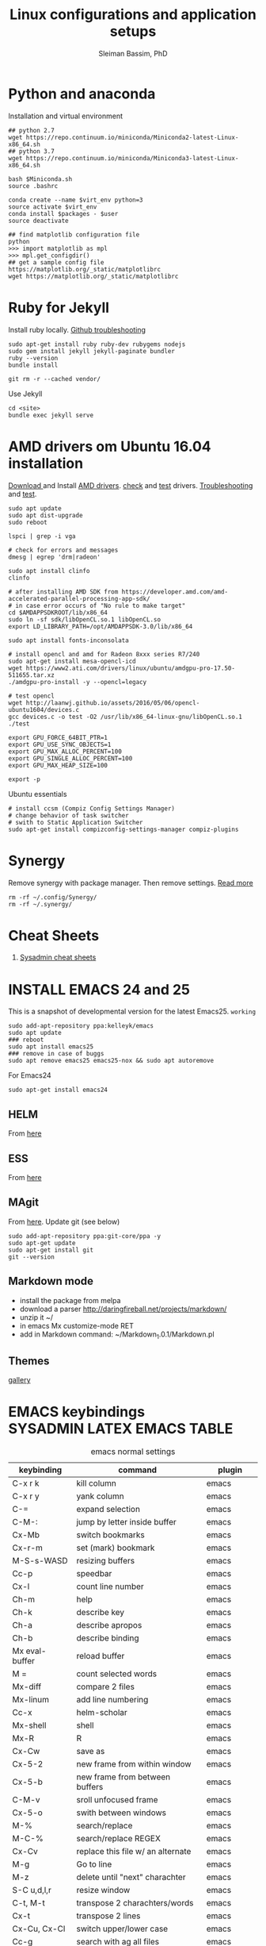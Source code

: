#+TITLE: Linux configurations and application setups
#+AUTHOR: Sleiman Bassim, PhD
#+EMAIL: slei.bass@gmail.com

#+STARTUP: content
#+STARTUP: hidestars
#+OPTIONS: toc:3 H:3 num:2
#+LANGUAGE: english
#+EXPORT_SELECT_TAGS: export
#+EXPORT_EXCLUDE_TAGS: noexport
#+LaTeX_HEADER: \usepackage[ttscale=.875]{libertine}
#+LATEX_HEADER: \usepackage[T1]{fontenc}
#+LaTeX_HEADER: \sectionfont{\normalfont\scshape}
#+LaTeX_HEADER: \subsectionfont{\normalfont\itshape}
#+LATEX_HEADER: \usepackage[innermargin=1.5cm,outermargin=1.25cm,vmargin=3cm]{geometry}
#+LATEX_HEADER: \usepackage[hyperref,x11names]{xcolor}
#+LATEX_HEADER: \usepackage[colorlinks=true,urlcolor=SteelBlue4,linkcolor=Firebrick4]{hyperref}
#+LATEX_HEADER: \linespread{1}
#+LATEX_HEADER: \setlength{\itemsep}{-30pt}
#+LATEX_HEADER: \setlength{\parskip}{0pt}
#+LATEX_HEADER: \setlength{\parsep}{-5pt}


* Python and anaconda
Installation and virtual environment
#+BEGIN_SRC shell
## python 2.7
wget https://repo.continuum.io/miniconda/Miniconda2-latest-Linux-x86_64.sh
## python 3.7
wget https://repo.continuum.io/miniconda/Miniconda3-latest-Linux-x86_64.sh

bash $Miniconda.sh
source .bashrc

conda create --name $virt_env python=3
source activate $virt_env
conda install $packages - $user
source deactivate

## find matplotlib configuration file
python
>>> import matplotlib as mpl
>>> mpl.get_configdir()
## get a sample config file https://matplotlib.org/_static/matplotlibrc
wget https://matplotlib.org/_static/matplotlibrc
#+END_SRC
* Ruby for Jekyll
Install ruby locally. [[https://help.github.com/articles/setting-up-your-github-pages-site-locally-with-jekyll/][Github troubleshooting]]
#+BEGIN_SRC shell
sudo apt-get install ruby ruby-dev rubygems nodejs
sudo gem install jekyll jekyll-paginate bundler
ruby --version
bundle install

git rm -r --cached vendor/
#+END_SRC

Use Jekyll
#+BEGIN_SRC shell
cd <site>
bundle exec jekyll serve
#+END_SRC
* AMD drivers om Ubuntu 16.04 installation
[[http://support.amd.com/en-us/kb-articles/Pages/Installation-Instructions-for-amdgpu-Graphics-Stacks.aspx][Download ]]and Install [[https://help.ubuntu.com/community/RadeonDriver#Testing_the_driver][AMD drivers]]. [[https://askubuntu.com/questions/850281/opencl-on-ubuntu-16-04-intel-sandy-bridge-cpu][check]] and [[http://laanwj.github.io/2016/05/06/opencl-ubuntu1604.html][test]]
drivers. [[https://www.linkedin.com/pulse/using-newer-amdgpu-driver-ubuntu-1604lts-dennis-mungai/][Troubleshooting]] and [[https://www.linkedin.com/pulse/using-newer-amdgpu-driver-ubuntu-1604lts-dennis-mungai/][test]].
#+BEGIN_SRC shell
sudo apt update
sudo apt dist-upgrade
sudo reboot

lspci | grep -i vga

# check for errors and messages
dmesg | egrep 'drm|radeon'

sudo apt install clinfo
clinfo

# after installing AMD SDK from https://developer.amd.com/amd-accelerated-parallel-processing-app-sdk/
# in case error occurs of "No rule to make target"
cd $AMDAPPSDKROOT/lib/x86_64
sudo ln -sf sdk/libOpenCL.so.1 libOpenCL.so
export LD_LIBRARY_PATH=/opt/AMDAPPSDK-3.0/lib/x86_64

sudo apt install fonts-inconsolata

# install opencl and amd for Radeon 8xxx series R7/240
sudo apt-get install mesa-opencl-icd
wget https://www2.ati.com/drivers/linux/ubuntu/amdgpu-pro-17.50-511655.tar.xz
./amdgpu-pro-install -y --opencl=legacy

# test opencl
wget http://laanwj.github.io/assets/2016/05/06/opencl-ubuntu1604/devices.c
gcc devices.c -o test -O2 /usr/lib/x86_64-linux-gnu/libOpenCL.so.1
./test

export GPU_FORCE_64BIT_PTR=1
export GPU_USE_SYNC_OBJECTS=1
export GPU_MAX_ALLOC_PERCENT=100
export GPU_SINGLE_ALLOC_PERCENT=100
export GPU_MAX_HEAP_SIZE=100

export -p
#+END_SRC

Ubuntu essentials
#+BEGIN_SRC shell
# install ccsm (Compiz Config Settings Manager)
# change behavior of task switcher
# swith to Static Application Switcher
sudo apt-get install compizconfig-settings-manager compiz-plugins
#+END_SRC

* Synergy
Remove synergy with package manager. Then remove settings. [[https://symless.com/forums/topic/4519-synergy-2-how-to-uninstall-and-reinstall/][Read more]]
#+BEGIN_SRC shell
rm -rf ~/.config/Synergy/
rm -rf ~/.synergy/
#+END_SRC
* Cheat Sheets
1. [[http://blog.serversaustralia.com.au/ultimate-list-of-cheatsheets-for-a-sysadmin?utm_campaign=Blog%2520post%2520series&utm_medium=social&utm_source=reddit][Sysadmin cheat sheets]]
* INSTALL EMACS 24 and 25
This is a snapshot of developmental version for the latest Emacs25. =working=
#+BEGIN_SRC shell
sudo add-apt-repository ppa:kelleyk/emacs
sudo apt update
### reboot
sudo apt install emacs25
### remove in case of buggs
sudo apt remove emacs25 emacs25-nox && sudo apt autoremove
#+END_SRC

For Emacs24
#+BEGIN_SRC shell
sudo apt-get install emacs24
#+END_SRC
** HELM
From [[https://github.com/emacs-helm/helm#quick-install-from-git][here]]
** ESS
From [[http://ess.r-project.org/Manual/ess.html#Step-by-step-instructions][here]]
** MAgit
From [[https://magit.vc/][here]]. Update git (see below)
#+BEGIN_SRC shell
sudo add-apt-repository ppa:git-core/ppa -y
sudo apt-get update
sudo apt-get install git
git --version
#+END_SRC
** Markdown mode
- install the package from melpa
- download a parser http://daringfireball.net/projects/markdown/
- unzip it ~/
- in emacs Mx customize-mode RET
- add in Markdown command: ~/Markdown_1.0.1/Markdown.pl
** Themes
[[http://pawelbx.github.io/emacs-theme-gallery/][gallery]]
* EMACS keybindings                              :SYSADMIN:LATEX:EMACS:TABLE:
:PROPERTIES:
:ID:       2b013ae7-a2c8-4972-a0e8-b7258eece7dd
:END:

#+CAPTION: emacs normal settings
| keybinding     | command                           | plugin      |
|----------------+-----------------------------------+-------------|
| C-x r k        | kill column                       | emacs       |
| C-x r y        | yank column                       | emacs       |
| C-=            | expand selection                  | emacs       |
| C-M-:          | jump by letter inside buffer      | emacs       |
| Cx-Mb          | switch bookmarks                  | emacs       |
| Cx-r-m         | set (mark) bookmark               | emacs       |
| M-S-s-WASD     | resizing buffers                  | emacs       |
| Cc-p           | speedbar                          | emacs       |
| Cx-l           | count line number                 | emacs       |
| Ch-m           | help                              | emacs       |
| Ch-k           | describe key                      | emacs       |
| Ch-a           | describe apropos                  | emacs       |
| Ch-b           | describe binding                  | emacs       |
| Mx eval-buffer | reload buffer                     | emacs       |
| M =            | count selected words              | emacs       |
| Mx-diff        | compare 2 files                   | emacs       |
| Mx-linum       | add line numbering                | emacs       |
| Cc-x           | helm-scholar                      | emacs       |
| Mx-shell       | shell                             | emacs       |
| Mx-R           | R                                 | emacs       |
| Cx-Cw          | save as                           | emacs       |
| Cx-5-2         | new frame from within window      | emacs       |
| Cx-5-b         | new frame from between buffers    | emacs       |
| C-M-v          | sroll unfocused frame             | emacs       |
| Cx-5-o         | swith between windows             | emacs       |
| M-%            | search/replace                    | emacs       |
| M-C-%          | search/replace REGEX              | emacs       |
| Cx-Cv          | replace this file w/ an alternate | emacs       |
| M-g            | Go to line                        | emacs       |
| M-z            | delete until "next" charachter    | emacs       |
| S-C u,d,l,r    | resize window                     | emacs       |
| C-t, M-t       | transpose 2 charachters/words     | emacs       |
| Cx-t           | transpose 2 lines                 | emacs       |
| Cx-Cu, Cx-Cl   | switch upper/lower case           | emacs       |
| Cc-g           | search with ag all files          | emacs       |
| Cc-G           | search with only this file        | emacs       |
| M-l / u        | lower/upper case a word           | emacs       |
| C-_ / M-_      | undo / redo                       | emacs       |
| Cx-u           | undo/redo Tree                    | emacs       |
| Cx-i           | insert file in another file       | emacs       |
| Cc-Cx-\        | toggle display UTF8 entities      | org         |
|                | org-entities-help                 | org         |
| Cc-Ct          | TODO cycle through                | org         |
| Cc-Cq          | TAG cycle through                 | org         |
| Cx-n-s         | open heading only                 | org         |
| Cx-n-w         | open all headings                 | org         |
| M-S-right      | add column                        | org         |
| M-S-left       | del column                        | org         |
| M-S-down       | add row                           | org         |
| M-S-up         | del row                           | org         |
| Cc-Cb          | select previous heading           | org         |
| Cc-Ce          | compile/export org file           | org         |
| Cc-a           | agenda                            | org         |
| Cc-.           | insert date                       | org         |
| Cc-Cs          | insert schedule                   | org         |
| Cc-Cd          | insert deadline                   | org         |
| Cc-Cx-d        | insrt drawer                      | org         |
| Cc-l           | store location                    | org         |
| Cc-Cl          | insert link, location ...         | org         |
| M-h            | mark line                         | org         |
| Cc-/           | sparce tree                       | org         |
| <e TAB         | open exemple environment          | org         |
| M-$            | correct word                      | ispell      |
| Cx-b           | activate Helm                     | Helm        |
| Cx-Cf          | open file Helm                    | Helm        |
| C-spc          | select file activated helm        | Helm        |
| M-a            | select multiple files             | Helm        |
| Cc-x           | Helm-bibtex                       | Helm        |
| Cc-c           | Reftex (biblio must be included)  | Helm        |
| C-!            | revives last helm session         | Helm        |
| C-@            | select entry                      | Helm-bibtex |
| M-(            | loop through next selected entry  | Helm-bibtex |
| Mn-C           | previous chunk                    | knitr       |
| Mn-c           | next chunk                        | knitr       |
| Cx-i           | insert content of file            | knitr       |
| Mn-x           | insert Sexp                       | knitr       |
| Mn-r           | compile knitr                     | knitr       |
| Mn-P-p         | export/open pdf                   | knitr       |
| Mn-u           | purl                              | knitr       |
| Mn-s           | sweave (extrat to sweave)         | knitr       |
| Mn-T           | Tangle (extract R code)           | knitr       |
| Cc-Ca-L        | insert a link                     | Markdown    |
| Cc-Cs-Cp       | code synthas region               | Markdown    |
| Cc-Ct-h        | insert title                      | Markdown    |
| Cc-Ct 1-6      | insert subtitles                  | Markdown    |
| Cc -           | insert /hline                     | Markdown    |
| Cc-CC-m        | compile                           | Markdown    |
| Cc-Cc-p        | preview                           | Markdown    |
| Cc-Cc-v        | html/browser view                 | Markdown    |
| C =            | select region                     | latex       |
| Cc %           | comment/uncomment region          | latex       |
| Cc-Ca          | Master file compile               | latex       |
| Cc-x           | helm-bibtex                       | latex       |
| Cc-c           | reftex                            | latex       |
| Cc-Cc          | compile latex & bibtex            | latex       |
| Cc-Cq          | format paragraph                  | latex       |
| C-M-f          | move to fwd environment           | latex       |
| C-M-b          | move back environment             | latex       |
| Cc-Cp          | previous section                  | latex       |
| Cc-Cn          | next section                      | latex       |
| Cc-s           | writegood mode                    | latex       |
| Cc-Cg-g        | writegood grade level             | latex       |
| Cc-Cg-e        | writegood reading ease            | latex       |
| Cc-Cg-s        | style-check.rb                    | latex       |
| Cc-Cj          | indent line (function)            | perl        |
| Cc-Ca          | toggle autoline                   | perl        |
| Cc-Cb          | find bad style                    | perl        |
| Cc-t           | tidy code                         | perl        |
| C-;            | comment line                      | perl        |
| Cu-C;          | delete comment                    | perl        |
|                |                                   |             |
|                |                                   |             |
|                |                                   |             |
|                |                                   |             |
|                |                                   |             |
|                |                                   |             |
|                |                                   |             |
|                |                                   |             |
|                |                                   |             |
* R
** Revolution R
[[http://mran.revolutionanalytics.com/documents/rro/installation/#sysreq][Tutorial]]

1. Update: uninstall RRO first
#+BEGIN_SRC shell
sudo dpkg --purge rro
sudo rm -r /usr/lib64/rro
#+END_SRC
1. Download and install RRO and MKL
2. configure MKL.


If problem occurs with dpkg and get an error about a package to be reinstalled first to be then uninstalled, do the following. Then search for the =package name= and finally delete the whole section of that package.
#+BEGIN_SRC shell
E: The package <package name> needs to be reinstalled, but I can’t find an archive for it’

sudo cp /var/lib/dpkg/status status.bkp
sudo emacs /var/lib/dpkg/status
#+END_SRC

*Important notice*
In the next step I install =r-cran-rgl=. This will install an older version of R and it will be symlinked as the main R. I either have to reinstall RRO to resymlink it as main or use the =alternatives= linux command.
** Server installation
Download base version of R [[https://cran.rstudio.com/src/base/][here]]. Then create a new directory that will hold install packages.
#+BEGIN_SRC shell
./configure --prefix=/path/to/directory --with-readline=no --with-x=no
make && make install
mkdir package_directory
cat >> .bashrc
export R_LIBS=/path/to/package_directory
export PATH=$PATH:/path/to/R/bin
#+END_SRC
** Install R on Ubuntu based linux
#+BEGIN_SRC shell
sudo apt-get install r-cran-rgl libX11-dev libglu1-mesa-dev mesa-common-dev
#+END_SRC
** INSTALL PACKAGES
Some useful packages for data manipulation and wrangling, [[http://www.computerworld.com/article/2921176/business-intelligence/great-r-packages-for-data-import-wrangling-visualization.html][here]]. For text mining [[https://github.com/arnab621/Text-Analysis-R-Aylien][here]]. and [[https://github.com/qinwf/awesome-R][awesome-R]]
#+BEGIN_SRC R
# only to install rJava and import excel sheets
# an alternative is to use gdata package
sudo R CMD javareconf
sudo apt-get install libcurl4-gnutls-dev g++ gfortran libxml2-dev libicu-dev libglu1-mesa-dev freeglut3-dev mesa-common-dev
install.packages('rJava')

pkgs = c('RCurl', 'XML','httr','knitr','devtools','rgl')
lapply(pkgs, install.packages)
lapply(pkgs, require, character.only = TRUE)

pkgs = c('doParallel', 'lattice', 'doSNOW', 'ggplot2', 'MASS', 'Matrix', 'caret', 'nnet', 'plyr', 'dplyr', 'formatR', 'evaluate', 'foreach', 'Hmisc', 'rbenchmark', 'RColorBrewer', 'reshape', 'reshape2', 'gdata','kernlab','randomForest','glmulti','leaps','vegan','scatterplot3d','glmnet', 'tidyr')

pkgs = c('devtools', 'd3r', 'sunburstR', 'ggbiplot', 'topGO', 'clusterProfiler', 'impute', 'WGCNA', 'radiant', 'gdata','caret','leaps','glmnet','lattice','latticeExtra', 'ggplot2', 'dplyr', 'tidyr', 'RColorBrewer','igraph', 'sjmisc')
#+END_SRC

The =clusterfy= package for clustering and special dependencies, uses
[[http://www.ggobi.org/][Gobbi]] for high-dimensional viz.
#+BEGIN_SRC shell
sudo apt install libgtk2.0-dev ggobi jags
pkgs = c("RGtk2","rggobi","classify")
#+END_SRC


Install packages from github with devtools command.
#+BEGIN_SRC R
#options(unzip = 'internal')
devtools::install_github("hadley/devtools")
devtools::install_github("timelyportfolio/d3r")
devtools::install_github("timelyportfolio/sunburstR")
#+END_SRC

Use gganimate, for gif and animation. First install GIF maker
#+BEGIN_SRC shell
sudo apt-get install cargo
#+END_SRC
Install then gifski and gganimate
#+BEGIN_SRC R
install.packages("gifski")
devtools::install_github('thomasp85/gganimate')
#+END_SRC

Github packages
#+BEGIN_SRC R
devtools::install_github("vqv/ggbiplot")
#+END_SRC

Install Bioconductor packages
#+BEGIN_SRC R
source("http://bioconductor.org/biocLite.R")
biocLite('GenABEL')
biocLite("topGO")
biocLite("clusterProfiler")
#+END_SRC

#+RESULTS:

Install packages for adjacency matrix (co-expression analysis) [[https://github.com/iscb-dc-rsg/2016-summer-workshop/blob/master/3B-Hughitt-RNASeq-Coex-Network-Analysis/tutorial/README.md#construct-adjacency-matrix][GitHub]]
#+BEGIN_SRC R
source("http://bioconductor.org/biocLite.R")
biocLite("preprocessCore")
biocLite("impute")
biocLite('WGCNA')
#+END_SRC

Install package =radiant= a shiny app that run in the browser for automated stats. not interactive.
#+BEGIN_SRC R
install.packages("radiant", repos = "http://vnijs.github.io/radiant_miniCRAN/")
#+END_SRC

Plotly tutorials [[https://plot.ly/online-graphing/][free online graphing]].

** Add the lsos() function and disable save workspace
#+BEGIN_SRC shell
locate Rprofile.site
#+END_SRC


either vanilla R at /usr/lib/R/etc/Rprofile.site
or RRO at /usr/lib64/RRO-8.0/R-3.1.1/lib/R/etc/Rprofile.site
#+BEGIN_SRC shell
sudo su && cat >> Rprofile.site
#+END_SRC
Then add the lsos() function
#+BEGIN_SRC R
.ls.objects <- function (pos = 1, pattern, order.by,
                        decreasing=FALSE, head=FALSE, n=5) {
    # Function for listing ALL objects and size
    # improved list of objects
    napply <- function(names, fn) sapply(names, function(x)
                                         fn(get(x, pos = pos)))
    names <- ls(pos = pos, pattern = pattern)
    obj.class <- napply(names, function(x) as.character(class(x))[1])
    obj.mode <- napply(names, mode)
    obj.type <- ifelse(is.na(obj.class), obj.mode, obj.class)
    obj.prettysize <- napply(names, function(x) {
                           capture.output(print(object.size(x), units = "auto")) })
    obj.size <- napply(names, object.size)
    obj.dim <- t(napply(names, function(x)
                        as.numeric(dim(x))[1:2]))
    vec <- is.na(obj.dim)[, 1] & (obj.type != "function")
    obj.dim[vec, 1] <- napply(names, length)[vec]
    out <- data.frame(obj.type, obj.size, obj.prettysize, obj.dim)
    names(out) <- c("Type", "Size", "PrettySize", "Rows", "Columns")
    if (!missing(order.by))
        out <- out[order(out[[order.by]], decreasing=decreasing), ]
    if (head)
        out <- head(out, n)
    out
}

lsos <- function(..., n=100) {
    # shorthand
    .ls.objects(..., decreasing=TRUE, head=TRUE, n=n)   # order.by="Size"
}

#+END_SRC

Add also the snippet to disable workspace savings.
#+BEGIN_SRC R
utils::assignInNamespace("q",
   function(save = "no", status = 0, runLast = TRUE) {
     .Internal(quit(save, status, runLast))
   }, "base")

utils::assignInNamespace("quit",
   function(save = "no", status = 0, runLast = TRUE) {
     .Internal(quit(save, status, runLast))
   }, "base")
#+END_SRC
** Install Bioconductor
Create a symlink of =repositories= in RRO
#+BEGIN_SRC shell
sudo cp /usr/lib/R/etc/repositories /usr/lib64/RRO-8.0.1/R-3.1.2/lib/R/etc
#+END_SRC
In R run:
#+BEGIN_SRC R
source("http://bioconductor.org/biocLite.R")
biocLite()
## UPDATE
biocLite("BiocUpgrade")
#+END_SRC
** Update CRAN packages in R
#+BEGIN_SRC R
update.packages(checkBuilt=TRUE, ask=FALSE)
update.packages(lib.loc = "/usr/local/lib/R/site-library")
update.packages(lib.loc = "/usr/lib64/RRO-3.2.1/R-3.2.1/lib/R/site-library")
#+END_SRC
*old*
#+BEGIN_SRC shell
sudo apt-get install xorg-dev; libX11-dev; r-base-dev; libreadline-dev; g++
#+END_SRC
** ess_weave
#+BEGIN_SRC R
.ess_weave <- function(command, file, encoding = NULL)
{
    cmd_symb <- substitute(command)
    if (grepl("knit|purl", deparse(cmd_symb)))
        require(knitr)
    od <- getwd()
    on.exit(setwd(od))
    setwd(dirname(file))
    frame <- parent.frame()
    if (is.null(encoding))
        eval(bquote(.(cmd_symb)(.(file))), envir = frame)
    else eval(bquote(.(cmd_symb)(.(file), encoding = .(encoding))),
        envir = frame)
}
#+END_SRC
** Source R scripts
Source R scripts inside R
#+BEGIN_SRC R
source('testing.R')
#+END_SRC

Run R scripts in shell. Or put the code inside a bash file
#+BEGIN_SRC shell
R CMD BATCH testing.R
#+END_SRC

Or use Rscript directly. Create =.sh= file and put the following code
#+BEGIN_SRC shell
#! /usr/bin/Rscript
#+END_SRC
Then add the =R= code. Once finished =chmod +x= the file.
#+BEGIN_SRC R
1+1
#+END_SRC

** RNASeq packages
From Bioconductor
#+BEGIN_SRC R
source("http://www.Bioconductor.org/biocLite.R")
biocLite("BiocUpgrade")
biocLite( c("ShortRead","DESeq", "edgeR") )
#+END_SRC
** (optional) Install/Update R in bash
Update cran mirror :
#+BEGIN_SRC shell
sudo emacs /etc/apt/sources.list
deb http://cran.stat.sfu.ca/bin/linux/ubuntu_precise/
sudo apt-get update
sudo apt-get install r-base r-base-dev
#+END_SRC
** set working env for GenePattern
- I need to install the rJava package.
- If I have a problem installing it update the r-base-dev
** R guide for code writing
[[http://google-styleguide.googlecode.com/svn/trunk/Rguide.xml][GOOGLE
instructions]]
** installed packages
#+BEGIN_SRC R
ip = installed.packages(priority = "high")
ip[, 1]
ip[, 2]
#+END_SRC
* R short summary                                             :R:RSTAT:TABLE:
#+CAPTION: Cheat sheet: Exploration of an R object and packages
| Function                 | Description                       |
|--------------------------+-----------------------------------|
| search()                 | search packages                   |
| help.search()            | help                              |
| RSiteSearch()            | web search                        |
| install.packages()       | print detailed installed packages |
| remove.packages()        | uninstall packages                |
| packageDescription("")   | package description               |
| vignette(pkg)            | load package vignette             |
| source()                 | read in an R file and execute it  |
| data(name, pkg)          | load dataset                      |
| data(pkg="")             | list available datasets           |
| edit()                   | edit table                        |
| biocLite()               | install via Bioconductor          |
| toLatex()                | latex compatible                  |
| update.packages()        | update packages                   |
| system.time()            | run time                          |
| benchmark()              | "rbenchmark"                      |
| example()                | show examples man                 |
| show()                   |                                   |
| args()                   |                                   |
| codetools::findGlobals() | list external dependencies        |

#+CAPTION: Cheat sheet: Visualization
| Function               | Description             |
|------------------------+-------------------------|
| rainbow()              | colors                  |
| demo("colors")         | show of colors          |
| par(mfrow)             | adjust output           |
| windows(record=T)      | record                  |
| postscript(path)       | initialize              |
| dev.off()              | push plot to .ps        |
| ggsave(filename, plot) | from ggplot2, plot save |
|                        |                         |

#+CAPTION: Cheat sheet: Manipulation data objects
| Function       | Description                                     |
|----------------+-------------------------------------------------|
| rm(list=ls())  | remove everything                               |
| history()      |                                                 |
| ls.str()       |                                                 |
| lsos()         | list everything (personal)                      |
| list.files()   | list files of the working directory             |
| .Last.value    | results of the previous output                  |
| traceback()    | debugging                                       |
| debug()        | debugging                                       |
| undebug()      | debugging                                       |
| object.size()  | ?memory-limits                                  |
| gc()           | reallocate RAM                                  |
| relevel        | restructure factors                             |
| ifelse()       | vectorizing "if"                                |
| colSums()      | faster than apply() + rowSums() rowMeans()      |
| replicate(n,r) | n=col; r=row; containing r values               |
| sorting        | df$V1<-factor(df$V1,levels=df$V1[order(df$V2)]) |
|                |                                                 |

#+CAPTION: Cheat sheet: Vectorization fast functions
| Function                                                    | Description                               |
|-------------------------------------------------------------+-------------------------------------------|
| lapply(pkgs, require, character.only=T)                     | attach packages                           |
| do.call("rbind",lapply(list,as.data.frame))                 | transform list to dataframe               |
| unlist(strsplit(vector, ","))                               | unlist and split the content of a column  |
| save(list=ls(pattern="*."),file="*.Rdata")                  | save data to Rdata                        |
| seq(from, to, by/length)                                    | incremental sequencing                    |
| rep(what, length)                                           | repetition                                |
| sd(vector, na.rm = TRUE)                                    | ignore NA values                          |
| na.omit(matrix)                                             | remove NA                                 |
| df[complete.cases(df), ]                                    | remove NA                                 |
| (df, select=column, subset(column>10))                      | subsetting                                |
| merge()                                                     | merge common column                       |
| filter(), mutate(), group_by()                              | subsetting rows (dplyr)                   |
| select(), summarize(), arrange()                            | subsetting columns (dplyr)                |
| rep(2, nrow(x)) %*% x                                       | colSums(), matmult                        |
| cov.wt()                                                    | covariance and mean weighted              |
| paste("1",letters,sep="")                                   | add number to letters                     |
| gl(level, replication, length, label="")                    | length=level*replication                  |
| sum(is.na(colname))                                         | count how many missing observation        |
| all.equal(matrix1, matrix2)                                 | compare 2 matrices                        |
| matrix(as.numeric(unlist(df)),nrow=nrow(df))                | convert character to numeric              |
| as.matrix(sapply(df, as.numeric))                           | convert character to numeric              |
| data.matrix(data.frame(x = "123", stringsAsFactors = TRUE)) | convert character to numeric              |
| apply(as.matrix.noquote(df),2,as.numeric)                   | convert character to numeric              |
| droplevels(df)                                              | remove unecessary factor levels           |
| paste0('some ', 'text')                                     | alternative to paste(sep=''')             |
| file_path_sans_ext(filename)                                | gives a version of a filename w/o path    |
| gather(data, "new.col1", "new.col2", 2:5)                   | require(tidyr), reshape columns into rows |
| arrange(data, col1)                                         | order data following col1 require(dplyr)   |
|                                                             |                                            |
* Statistical learning (Summary)
A subfield of statistics. It refers to a set of approaches for estimating
f(X)+E=Y. (E=error of the residuals of the least squares)
** Supervised and unsupervised modeling and prediction
Unsupervised learning (ch10) == clustering of groups in order to identify
possible property of interest with respect to each group
*** semi supervised learning paradigm
the predictors are easily collected. however the response are hard to collect
*** degrees of freedom
DF are quantity that summarize the flexibility of a curve. An lm has less DF so less flexible (restricted). Model flexibility increases with more DF
*** Overfitting
when the model is picking on patterns caused by random chance rather than by true properties of the association between the variables
*** Flexible vs restricted models (the bias-variance trade-off)
+ restricted models (eg., lm) have low variance and high bias (error from approximating a linear association between variables)
+ flexible models (eg., bagging, boosting, svm) have high variance (because they follow closely the trend of the training data)
+ when p>n or p=n, a simple least sqaures regression line is too flexible, and hence overfits the data
**** The trade off (p47)
+ Expected test error = *variance* of X + sqaured *bias* of X + variance of the *error* e. (e = the irreducible error)
+ variance of X = difference between multiple training datasets
+ bias of X = error introduced by the difference between the estimated prediction of the response and the true response of the varaibles
+ Increasing the flexibility of a model, the bias tends to decrease faster than increasing the variance! the challenge is to find a method for which both the variance and the squared bias are low
*** Residual standard error (RSE)
+ MSE = for measuring of the quality of fit
+ RSS is small when the the predicted responses are closer to the true response (MSE= 1/n * RSS ; RSS= y°-y hat)
+ is an estimate of the standard error of the deviation of e (from Y=f(x)+e). MSE=RSS/n. RSS= Somme(observed-predicted)responses
+ R2 = provides an absolute measure of lack of fit of the model. R2=1-RSS/TSS
+ TSS = sum(yi - y)^2 ; where yi= i reposne and y = average response
+ r=cor(X,Y) ; R2=r2 ; correlation r quantifies the association between a single pair of variables, R2 is better suited for multiple variables.
+ A high R2 indicates that the model explains a large portion of the variance in the response variable.
+ More variables are added to the model, bigger R2 will get, even if those variables are weakly associated. by adding another variable to the least squares equations we more accurately fit the training data not necessary the testing data.
*** The F statistics
+ it adjusts for the number of predictors, hence no relationship between predictor and respond could be attributed to chance
+ small n (samples) must be equal to a big F to be considered stat. significant
+ if p >> n then F stats CANT be used. MLR cant be used all together. better use forward selection (high dimensional setting)
+ if n >> p then variance is low when fitting a least squares model
+ if n ~ p linear model might overfit = poor predictions
*** t-statistics
small t-stats == big SE == collinearity of the predictors
*** Correlation
+ correlated variables can be distinguished from a mutiple lineae regression + F stats + p val.
+ correlated variables will give bad inferences about the model, even if they are weaklly associated with the response variable.
*** Interaction terms and main effect
even if the interaction terms are statistically significant but the main effect are not, we should include the coefficients of both signle variables.
** Modelling for Predictions or Inferences
either I want to predict the outcome Y using X (prediction). or I want to caracterize the relationship between Y and X (inference)
** Generalized linear models
+ linear models are inflexible because they generate only linear functions (parametric). thin plate splines in the other hand are more flexible (non-parametric).
+ Inflexible models with more interpretability == modeling for Inference
+ flexible models with no interpretability and high prediction accuracy == modeling for prediction
** Resampling
*** Validation set
*** Cross validation
**** Leave one out cross validation (LOOCV)
smaller bias + higher variance (high number of n)
**** K fold cross validation
less variance than LOOCV
*** Bootstrap
+ the block bootstrap (in a timeseries scenario where the observations are correlated through time) where blocks are independent
+ in general, the observartions are independant
** Model selection
*** Subset selection
+ or feature selection, variable selection
+ RSS and R2 are not suited for estimating accuracy of the best model (when overfitting == high R2 + low RSS)
+ the training set MSE underestimate the test MSE (MSE=RSS/n)
+ the model with the highest adj-R2 will have only correct variables and no noise variables
**** Methods
***** Best subset selection
+ very computationally intensive when p is large
+ only works for least squares regression
+ larger p == lower RSS == higher R2
***** Stepwise selection
****** Forward Stepwise selection
+ less computationally intensive
+ is not guaranteed to find the best model (since features are added gradually, and the best model is depedent on the first added feature M°+1)
+ if p > n, submodels will be constructed, using least squares they will yield different solutions
****** Backward stepwise selection
+ n must be >> p
****** Hybrid approaches
+ adding features and removing any that doesn't contribute to bettering the model
**** Estimating the test error
***** Adjusting the MSE
+ Mallow's Cp -- AIC -- BIC -- adj R2
+ if p > n these procedures were best fit
+ Cp and AIC for linear models are the same
+ AIC for other models is better than Cp
+ Cp cant be used for p>n
+ BIC tend to choose fewer features that Cp and AIC (log n > 2 if n>7, ie n>p)
+ adjR2, we pay a price when including unnecessary variables in the model
***** Validation and cross-validation to estimate the test error
+ this procedure provides a direct estimate of the test error
+ also can be used when the number of degrees of freedom (predictors)  is unknown
+ p > n can be well modelled
+ cross validation is appealing for small number of n (ie, it averages the errors across all training samples)
*** Shrinkage
The goal is to reduce the variance (trade-off w/ bias) for better prediction
+ estimated coefficients are shrunken toward zero
+ all predictors are used
+ Ridge regression and Lasso are computationally feasible alternatives to best subset selection
+ lambda = 0 then ridge regression and lasso estimates are the same as the least squares'
+ cross validation (+ ridge regression/lasso) can be used to determine which approach is better on a particular dataset
**** Ridge regression (p232)
+ high lambda (tuning parameter) = less flexibility = less variance = high bias (this is why its advantageous over least squares)
+ l2 norm = distance of beta from 0 = high lambda = high shrinkage of the ridge regression estimate coefficient toward 0
+ Increasing the value of lambda will tend to reduce the magnitudes of the coefficients, but will not result in exclusion of any of the variables
**** Lasso
+ capable of feature selection
+ least flexible (less flexible that least squares) = if least sqaures yield high variance, then lasso can reduce it
+ same as ridge regression but can do variable selection == which generates sparse models
+ estimated coefficients can be shrunk toward zero when lambda is sufficienty high
+ produces simple and interpretable models (than ridge regression due to feature extraction)
+ Find sparse models (subsets) to explain the response variable
*** Dimension reduction
+ The goal is to reduce the variance too
+ a class of approached that transform the predictions (linear combinations of the original features) and then fit a least squares model using these new transformed variabes
+ when doing dimension reduction we restrict ourselves to simpler models. ie, variance decrease and bias increase
**** Principal components analysis (PCA)
+ unsupervised training
+ find the first and second PC direction of the data along which the observations vary the most.
+ the first PC is where the projected observations woould have the largest possible variance OR is the line that is as close as possible to the data
+ projecting a point onto a line simply involves fnding the location on the lne which is the closest to the point
+ PCR (regression) involves identifying linear combinations, or directions, that best represent the predictors
+ directions that best explain the predictors will not always be the best directions to use for predicting the response
**** Partial least squares
+ supervised alternative to PCR
+ it attempts to find directions that help explain both the response and the predictors (ie, supervised)
** Models
*** Linear
linear models provide an approximation to the solution (and sometimes a poor one)
*** non linear
+ Polynomial regression
+ step functions
+ regression splines
+ smoothing splines
+ local regression
+ generalized additive models: they do regression and classification for several predictors
** Tree-based methods
+ bagging, boosting, and random forests
+ a complex tree can overfit the data = very flexible = high varaince
** Support vector machines
+ observations that lie on the margin or on the wrong side of the margin for their class, are knwon as support vectors. these observations affect the support vector classifier
+ C is the amount by which the margin can be violeated by the n observations. If C increases, we become more tolerant of violations to the margin and so the margin will widen
+ If C is small, then there will be fewer support vectors, and hence the resulting classifier have low bias but high varaince
+ support vector classifier and logisitc regression are closely related
+ a support vector classifier is equivalent to SVM using a polynomial kernel of d=1
+ non linear kernels = SVM polynomial with higher d or radial SVM (gamma)
+ SVMs for 2 class response variables
** Unsupervised Learning
*** PCA
search for variance between varaibles
*** Clustering
search for similarity between variables
**** centroid linkage is more common in genomics
**** Complete, Single, Average linkages
*** Self-organizing maps
*** Independent component analysis
*** spectral clustering
* GITHUB                                                              :TABLE:

#+CAPTION: Most used commands
| Command                        | Alias | Description          |
|--------------------------------+-------+----------------------|
| status                         | gst   | summary              |
| commit -a                      |       | add                  |
| commit -m                      |       | message              |
| add -f                         |       | force add            |
| git log                        | glog  | logs                 |
| remote add origin https:       |       | add and rename a url |
| remote -v                      |       | show remotes         |
| remote rename                  |       | rename a remote      |
| remote rm origin               |       | remove remote        |
| config --list                  |       | list configs         |
| help -a \vref grep credential- |       | search help          |

Create and push files to repository
#+BEGIN_SRC shell
echo "$description" >> README.md
git init
git add README.md
git commit -m "first commit"
git remote add origin https://github.com/neocruiser/$reposittory_name
git push -u origin master
#+END_SRC

=pushing data to github via ssh= Setting a public key in SSH for github. [[https://help.github.com/articles/generating-ssh-keys/][Ttutorial here]]

Correct remote url from =HTTPS= to =SSH=
#+BEGIN_SRC shell
git remote set-url origin git@github.com:neocruiser/repo.git
#+END_SRC
* INSTALL DROPBOX
Also install Dropbox CLI commands [[http://www.dropboxwiki.com/tips-and-tricks/using-the-official-dropbox-command-line-interface-cli][(link)]]
#+BEGIN_SRC shell
sudo dpkg -i Downloads/dropbox_1.6.2_amd64.deb
#+END_SRC

Add to System Settings Startup the command =dropbox start -i=
* INSTALL JAVA
#+BEGIN_SRC shell
sudo apt-get install default-jre
sudo apt-get install default-jdk
java -version
#+END_SRC

For Trinity, must install java version 1.7. Follow these instructions [[http://www.wikihow.com/Install-Oracle-Java-JDK-on-Ubuntu-Linux][here]]
* INSTALL TEXLIVE
Basic [[http://xmodulo.com/how-to-install-latex-on-ubuntu-or-debian.html][tutorial]] also this [[http://tug.org/texlive/doc.html][documentation]]
- Download [[http://ctan.cms.math.ca/tex-archive/systems/texlive/tlnet/][tl.unx.tar]]
- untar, cd, then sudo su
#+BEGIN_SRC shell

perl install-tl

#+END_SRC
- configure size, follow the instructions
- Add to ~/.profile
#+BEGIN_SRC shell
PATH=/usr/local/texlive/2014/bin/x86_64-linux:$PATH; export PATH
MANPATH=/usr/local/texlive/2014/texmf-dist/doc/man:$MANPATH; export MANPATH
INFOPATH=/usr/local/texlive/2014/texmf-dist/doc/info:$INFOPATH; export INFOPATH
#+END_SRC
** Create a dvi file
- remove the following from the LATEX config files
#+BEGIN_SRC latex
\PassOptionsToPackage{pdftex}{graphicx}
\usepackage{graphicx,epstopdf}
#+END_SRC
- add:
#+BEGIN_SRC latex
\usepackage{graphicx}
#+END_SRC
- command line:
#+BEGIN_SRC shell
latex fileName.tex
#+END_SRC
- open dvi
#+BEGIN_SRC shell
xdvi fileName.dvi
#+END_SRC
** latex small2e	test if latex is installed
#+BEGIN_SRC shell
sudo texhash	refresh/rebuild the list of file name database after missing *.sty
latex sample.tex
latex sampleref.bib
#+END_SRC
* ADDITIONAL LINUX APPS                                          :Table:HOLD:
#+CAPTION: Theming linux
| Function              | Command                                                 | Notes                                      |
|-----------------------+---------------------------------------------------------+--------------------------------------------|
| datascience soft      |                                                         | Mega Imagemagick clustalX2 Cytoscape       |
| *bioconductor*        |                                                         | and R                                      |
| *MEGA*                | "install Alien then download rpm package"               | [[http://megasoftware.net/][website]]                                    |
| gimp                  |                                                         |                                            |
| *inkscape*            |                                                         |                                            |
| *evince*              |                                                         |                                            |
| *shotwell*            | sudo apt-get install shotwell shotwell-common           |                                            |
| *gv*                  |                                                         |                                            |
| gparted               |                                                         |                                            |
| *vlc*                 |                                                         |                                            |
| glipper               |                                                         |                                            |
| *hamster*             |                                                         | and hamster indicator                      |
| *htop*                |                                                         |                                            |
| *locate*              |                                                         |                                            |
| Run in a terminal     | screenfetch                                             | Get a summary of the PC credentials        |
|                       | archinfo                                                |                                            |
|                       | archey                                                  |                                            |
| xmodmap               | ~/.xsession                                             | [[http://www.emacswiki.org/emacs/MovingTheCtrlKey#toc5][reconfigure key bindings]]                   |
|                       | ~/.xinitrc                                              | .xsession has the role of .xinitrc         |
|                       | ~/.profile                                              | and .profile combined                      |
| *urxvt/rxvt-unicode*  | sudo apt-get install rxvt-unicode xclip                 | [[https://wiki.archlinux.org/index.php/Urxvt#][archlinux configs]]                          |
|                       | git clone [[https://github.com/muennich/urxvt-perls][urxt-perls]]                                    | put git content in ~/.urxvt/ext            |
|                       | https://github.com/muennich/urxvt-perls.git             |                                            |
|                       | yaourt -S urxvt-perls                                   | to activate copy/pasting                   |
|                       | xclip -sel clip < file.txt                              | [[https://github.com/muennich/urxvt-perls][copy/paste]] +                               |
| liquidprompt          |                                                         | [[https://github.com/nojhan/liquidprompt][easy install]]                               |
| bash                  | chsh -s /bin/bash                                       | use bash                                   |
| *zsh*                 | chsh -s /bin/zsh ## logout then login                   | use zsh + [[http://zsh.sourceforge.net/Guide/][userguide]]                        |
|                       | echo $SHELL                                             | see what shell used                        |
|                       | bash                                                    | switch between shells, write only the name |
| *Fish*                | [[https://github.com/zsh-users/zsh-syntax-highlighting#with-oh-my-zsh][install from here]]                                       | Shell highlighting                         |
| *oh-my-zsh*           |                                                         | [[https://github.com/robbyrussell/oh-my-zsh/wiki/themes][themes]]                                     |
|                       |                                                         | [[https://github.com/robbyrussell/oh-my-zsh/wiki/Plugins][plugins]]                                    |
|                       |                                                         | [[https://github.com/zsh-users/zsh-syntax-highlighting][Fish-highlighting]]                          |
|                       | ~/.oh-my/custom/alias                                   | create alias [[http://alias.sh/most-popular/usage][URL1]] [[http://www.commandlinefu.com/commands/browse][URL2]]                     |
| PKGBUILD (arch)       | tar xzvf                                                | untar the tarball                          |
|                       | makepkg                                                 | copy PKGBUILD in the untared dir           |
|                       | makepkg -s --asroot                                     | build dependecies and install              |
|                       | pacman -U tar.gz                                        |                                            |
| i3                    | dmenu                                                   | install it                                 |
| bpswm                 |                                                         | [[https://www.reddit.com/r/unixporn/comments/2ldfmw/bspwm_beginner_panel_bar_question/][reddit comment 1]]                           |
| *ncdu*                |                                                         | disk usage display                         |
| centerim              |                                                         | chat app                                   |
| gpicview              |                                                         | picture                                    |
| *p7zip* & *unrar*     | $ 7z x *.zip <folder>                                   | zip                                        |
|                       | sudo apt-get install p7zip-full p7zip-rar               |                                            |
|                       | sudo apt-get install unrar-free  ($ unrar e *.rar)      |                                            |
| alpine + aspell (C-t) |                                                         | [[http://blog.binarymist.net/2011/11/27/centerim-irssi-alpine-on-screen/][email client]]                               |
| Sendmail              |                                                         | email for alpine                           |
| irssi                 | /channel list                                           | [[https://pthree.org/2010/02/02/irssis-channel-network-server-and-connect-what-it-means/][irc commands]]                               |
|                       | mv .pl ~/.irssi/scripts                                 | [[http://scripts.irssi.org/][irc perl plugins]]                           |
|                       | /save                                                   |                                            |
|                       | /layout save                                            | [[http://quadpoint.org/articles/irssi/][Beginner guide]]                             |
|                       | <add freenode>                                          | [[https://freenode.net/certfp/makecert.shtml][guide]]                                      |
|                       | <SSL connection>>                                       | [[https://freenode.net/certfp/certfp-irssi.shtml][guide]]                                      |
|                       |                                                         |                                            |
| elinks                |                                                         | browser in console                         |
| rogue                 |                                                         | [[http://www.rots.net/rogue/guide.txt][game]]                                       |
| nethack               |                                                         | [[http://www.nethack.org/][game]]                                       |
| *perldoc*             | perl-doc                                                | documentation for perl                     |
| *ttytter*             | $ wget                                                  | [[http://www.floodgap.com/software/ttytter/ttytter.txt][get it from here]]                           |
|                       | $ chmod +x ~/ttytter.txt                                | make it executable [[http://www.floodgap.com/software/ttytter/][website]]                 |
|                       | $ mv ttytter.txt ttytter                                | remove .txt                                |
|                       | /set ansi 1, /set notimeline 1                          | enable colors                              |
|                       | /trends or                                              |                                            |
|                       |                                                         | [[http://www.floodgap.com/software/ttytter/copts.html][command line options]]                       |
| *tmux*                | tmux new -s <name>                                      | [[http://xmodulo.com/improve-productivity-terminal-environment-tmux.html][tutorial]]                                   |
|                       | tmux attach-session -t ...                              |                                            |
| scrot                 |                                                         | [[http://xmodulo.com/take-screenshot-command-line-linux.html][tutorial]]                                   |
| *cheat sheet*         | cheat -e emacs &                                        | [[http://xmodulo.com/access-linux-command-cheat-sheets-command-line.html][tutorial]]                                   |
| *pip*                 | sudo apt-get install python-pip                         | Python package installer                   |
| ack                   | community/ack (arch)                                    | [[http://xmodulo.com/search-text-files-patterns-efficiently.html][tutorial]] or [[http://beyondgrep.com/install/][official site]]                  |
| *ag* Silver Searcher  | pacman -S the_silver_searcher                           | [[https://github.com/ggreer/the_silver_searcher][git official site]]                          |
| *acpi*                |                                                         | [[http://calummacrae.blogspot.fr/2012/12/dropping-status-bars-for-tmux-as-im.html][battery]]                                    |
| *transmission-cli*    | sudo apt-get install transmission-cli                   | [[http://xmodulo.com/download-iso-image-bittorrent-command-line.html][tutorial]] or [[http://go.kblog.us/2011/03/using-transmission-cli-to-download.html][this]]                           |
| ruby                  |                                                         | to use with style-check                    |
| style-check.rb        | $style-check.rb *.tex                                   | [[http://www.cs.umd.edu/~nspring/software/style-check-readme.html][official site]]                              |
| *diction*             | $ diction -sbq *.txt                                    |                                            |
| pdftk                 |                                                         | [[http://xmodulo.com/how-to-edit-pdf-file-for-free.html][description]]                                |
| cpanm                 |                                                         | [[https://metacpan.org/pod/App::cpanminus#INSTALLATION][here]] module installer                      |
| *firefox*             | $ mkdir ~/.fonts                                        | [[https://github.com/lucy/tewi-font][tewi-font]]                                  |
|                       | $ ~/.mozilla/firefox/<>default/chrome/.css              | [[http://1drv.ms/1ubbEIi][userChrome.css]]                             |
|                       | file:///home/neocruiser/startpage/index.html            | startpage                                  |
|                       | :mkvimrc                                                | vimpirator save customization              |
| *FONTS*               | $ pacman -S                                             | [[https://wiki.archlinux.org/index.php/Infinality#Installation_2][Try these]] don't set xorg-fonts             |
| *gzip*                |                                                         | *vcf.gz files need an index *gz.tbi        |
| *tabix*               | $ tabix -p vcf file.vcf.gz                              | generate an index file                     |
|                       | $ bgzip -c file.vcf > file.vcf.gz                       | compress                                   |
|                       | $ bgzip -d file.vcf.gz                                  | decompress                                 |
| *mu4e*                |                                                         | [[http://wenshanren.org/?p%3D111][tutorial for gmail]]  [[http://www.djcbsoftware.nl/code/mu/mu4e/index.html][*official tutorial*]]    |
|                       |                                                         | [[http://www.djcbsoftware.nl/code/mu/mu4e/Multiple-accounts.html#Multiple-accounts][different setup tutorial]]                   |
|                       | $ install offlineimap                                   | offlineimap & .offlineimaprc               |
|                       |                                                         | *maybe* mbsync instead of offlineimap      |
|                       |                                                         | [[http://www.djcbsoftware.nl/code/mu/mu4e/Multiple-accounts.html#Multiple-accounts][Multiple accounts]]                          |
|                       | $ install if necessary                                  | html2text view html emails                 |
|                       | setup smtp                                              | [[http://email.about.com/od/accessinggmail/f/Gmail_SMTP_Settings.htm][tutorial for gmail]]                         |
| pem                   | $ pem name $$                                           | [[http://xmodulo.com/manage-personal-expenses-command-line.html][tutorial]]                                   |
| feednix               |                                                         | Read Feedly in terminal [[http://xmodulo.com/feedly-rss-feed-command-line-linux.html][tutorial]]           |
| *Alien* & *dpkg*      | sudo apt-get install alien                              | Alien for npm packages                     |
|                       | sudo apt-get install dpkg-dev debhelper build-essential |                                            |
|                       | alien <PACKAGENAME>.rpm                                 |                                            |
|                       | sudo dpkg -i package.deb                                |                                            |
| *VirtualBox*          | sudo apt-get install libqt4-opengl                      |                                            |
|                       | dpkg -i <pkg>                                           | [[https://www.virtualbox.org/wiki/Linux_Downloads][Download]]                                   |
|                       | sudo apt-get install dkms                               |                                            |
|                       | mount /dev/cdrom /mnt/                                  | Get full screen                            |
|                       | cd /mnt/                                                |                                            |
|                       | ./VBoxLinuxAdditions.run                                | reboot                                     |
| pipes.sh              | git clone then make install                             | [[https://github.com/pipeseroni/pipes.sh][here (screensaver)]]                         |
| ttystudio             | npm install -g ttystudio                                | [[https://github.com/chjj/ttystudio][here]] (gif maker)                           |
| yank                  | make install                                            | [[https://github.com/mptre/yank][Github -- get stdin CLi]]                    |
| *parallel*            | ./configure && make                                     | [[https://www.gnu.org/software/parallel/][Home page GNU]]                              |
|                       | sudo make install                                       |                                            |
| *fzf*                 | clone from [[https://github.com/junegunn/fzf#using-git][github]]                                       | CLI fuzzifier search encgine               |
| *haste*               | sudo gem install haste                                  | [[https://hastebin.com/about.md][Link]] create and share a CLI output         |
| *xsel*                | sudo apt-get install xsel                               | copy std output                            |
| *json*                | sudo apt-get install nodejs npm                         |                                            |
|                       | ln -s /usr/bin/nodejs /usr/bin/node                     |                                            |
|                       | sudo npm install -g json                                | [[https://github.com/trentm/json#readme][github website]]                             |
| *gupg*                | sudo apt-get install gupg                               |                                            |
|                       | gpg -c encrypt.file                                     |                                            |
|                       | gpg -d decrypt.file                                     |                                            |
| *nmap*                | nmap $ip_address                                        |                                            |
| zcash wallet          | sudo apt-get install zcash                              | [[https://z.cash/download.html][instructions]] and [[https://github.com/zcash/zcash/wiki/1.0-User-Guide][CLI guide]]                 |
| gifsicle              |                                                         | Lossy Gif compressor [[https://kornel.ski/lossygif][LINK]]                  |
| TermRecord            | sudo pip install TermRecord                             | [[http://xmodulo.com/record-replay-terminal-session-linux.html][tutorial]]                                   |
| dfc                   | sudo apt-get install dfc                                | Similar to df but with better visuals      |
|                       |                                                         |                                            |

* G3.js: data.viz
** Setup a HTTP localhost =serving=
1. Navigate to the directory that contains the html files
2. Run Python's =SimpleHTTPServer=
#+BEGIN_SRC shell
python -m SimpleHTTPServer 8000
## OR
python -m http.server 8000
#+END_SRC
3. In =Firefox= run http://localhost:8000

** Styling
[[https://developer.mozilla.org/en-US/docs/Web/CSS/Reference#Selectors][CSS selectors]].

** Convert data to JSON
Many options are available. Some are listed [[http://stackoverflow.com/questions/662859/converting-csv-xls-to-json][here]]. Best way is to use =Powershell= since i will mostly use windows.
=ConvertTo-Json= is a function in poweshell. man [[https://technet.microsoft.com/library/hh849922.aspx?f%3D255&MSPPError%3D-2147217396][here]]. Or use a web-app [[http://shancarter.github.io/mr-data-converter/][here]].
** Tips
Get the variable nature in javascript
#+BEGIN_SRC javascript
var x = 1;
typeof x; // returns "number"
#+END_SRC

Declare a single global object and assign to all your variable, this would avoid poullution the globale namespace =window=.
#+BEGIN_SRC javascript
var Vis = {};  //Declare empty global object
Vis.zebras = "still pretty amazing";
Vis.monkeys = "too funny LOL";
Vis.fish = "you know, not bad";
#+END_SRC

Load =CSV= data to D3. Convert xlsx to csv in excel.
#+BEGIN_SRC javascript
d3.csv("food.csv", function(data) {
    console.log(data);
});
#+END_SRC

Load csv data but try to avoid handling data errors.
#+BEGIN_SRC javascript
var dataset;

d3.csv("food.csv", function(error, data) {

        if (error) {  //If error is not null, something went wrong.
          console.log(error);  //Log the error.
        } else {      //If no error, the file loaded correctly. Yay!
          console.log(data);   //Log the data.

      //Include other code to execute after successful file load here
      dataset = data;
      generateVis();
      hideLoadingMsg();
        }

});
#+END_SRC

Tab-separated data =tsv= can be executed with =d3.tsv()=.

Declaring classes inside attributes.
#+BEGIN_SRC javascript
.attr("class", "bar")
## OR
.classed("bar", true)
#+END_SRC

** JavaScript

#+CAPTION: Summary of useful javascript functions
| function          | description                   |
|-------------------+-------------------------------|
| Math.random()     | create random numbers < 1     |
| Math.sqrt()       | square root                   |
| push()            | write content into dataframe  |
| Math.round()      | round to nearest number       |
| Math.floor()      | round to smallest number      |
| text-anchor       | .attr(), set to "middle"      |
| d3.scale.linear() | .domain() \\ input            |
|                   | .range() \\output             |
|                   | .nice() \\ rounding numbers   |
|                   | .rangeRound() \\ rounding     |
|                   | .clam(true) \\ keep in range  |
| d3.scale          | .sqrt()                       |
|                   | .pow() \\ exponential         |
|                   | .log()                        |
|                   | .quantize() \\ sort           |
|                   | .quantile()                   |
|                   | .ordinal() \\ non numeric     |
| d3.time.scale()   | date and time                 |
| d3.svg.axis()     | .scale()                      |
|                   | .orient()                     |
|                   | .ticks()                      |
|                   | .tickFormat(d3.format(".1%")) |
| d3.range()        | numerate by sequence          |
| .ease()           | circle                        |
|                   | elastic                       |
|                   | bounce                        |
|                   | linear                        |
|                   | cubic-in-out                  |
| .on()             | click                         |
|                   | mouseover                     |
|                   | mouseout                      |
| d3.layout.        | bundle()                      |
|                   | chord()                       |
|                   | cluster()                     |
|                   | force()                       |
|                   | histogram()                   |
|                   | pack()                        |
|                   | partition()                   |
|                   | pie()                         |
|                   | stack()                       |
|                   | tree()                        |
|                   | treemap()                     |
| .transform()      | "translate" (x, y)            |
|                   | "rotate"                      |
|                   |                               |


** CSS
Create a hover effect (coloring) on any element object.
#+BEGIN_SRC javascript
<style>
        rect {
            -moz-transition: all 0.3s;
            -o-transition: all 0.3s;
            -webkit-transition: all 0.3s;
            transition: all 0.3s;
        }

        rect:hover {
            fill: orange;
        }
</style>
#+END_SRC
** Operations
Path Data Generator
#+BEGIN_SRC javascript

    d3.svg.line - create a new line generator
    d3.svg.line.radial - create a new radial line generator
    d3.svg.area - create a new area generator
    d3.svg.area.radial - create a new radial area generator
    d3.svg.arc - create a new arc generator
    d3.svg.symbol - create a new symbol generator
    d3.svg.chord - create a new chord generator
    d3.svg.diagonal - create a new diagonal generator
    d3.svg.diagonal.radial - create a new radial diagonal generator

#+END_SRC

Mutating arrays [[https://github.com/mbostock/d3/wiki/Arrays][Fore more content]]
#+BEGIN_SRC javascript
sort()
reverse()
splice()
shift()
unshift()
#+END_SRC

Accessing arrays.
#+BEGIN_SRC javascript
concat()
join()
slice()
indexOf()
lastindexOf()
#+END_SRC

Iterating arrays.
#+BEGIN_SRC javascript
filter()
every()
forEach()
map()
some()
reduce()
reduceRight()
#+END_SRC

** Ideas
1. Drag and drop with Gridster and D3.js [[https://anmolkoul.wordpress.com/2015/07/06/drag-and-drop-visuals-in-your-interactive-dashboard-gridster-d3-js/][link]]
2. Create a dashboard with D3.js DC.js node.js and mongoDB [[https://anmolkoul.wordpress.com/2015/06/05/interactive-data-visualization-using-d3-js-dc-js-nodejs-and-mongodb/][link]]
** Wordpress
Install all of Apache, PHP, PHPmyadmin, MySQL, and Wordpress on localhost and activate the dashboard for wordpress to edit and control the site as admin locally.
1. Download and install [[www.wampserver.com][WAMP]]
2. this will install on windows Apache, MySQL, and PHPmyadmin
3. Download [[https://wordpress.org/download/][Wordpress]]
4. unzip wordpress in =wamp directoru= under the =www= folder
5. create a new empty database in MySQL with PHPmyadmin
6. to do that access PHPmyadmin with WAMP/localhost
7. then go to =http://localhost/<name of wordpress container in wwww/= in firefox
8. this will activate the tutorial for install wordpress locally
9. if problems occur try this [[http://sixrevisions.com/web-development/install-wordpress-on-your-computer-using-wampserver/][tutorial]]
10. add wp-d3 plugin to wordpress to insert javascript code
11. =Data= can be shared via MySQL or Media from wordpress
12. Change MySQL password on windows from PHPmyadmin (from [[http://www.ricocheting.com/how-to-install-on-windows/mysql-root-password][here]])
    - in console =SET PASSWORD FOR root@localhost=PASSWORD('newpass');=
13. Add MySQL user
    - in console =CREATE USER 'jeffrey'@'localhost' IDENTIFIED BY 'mypass';=
    - Better to add user with all priviliges from PHPmyadmin
14.



* Firefox
Accelerate Firefox with =about:config=. Activate GPL hardware acceleration ([[https://www.reddit.com/r/linux/comments/39q6xt/some_useful_firefox_tips_to_fix_choppy_scrolling/][here]])
| Entry                                   | Value  |
|-----------------------------------------+--------|
| layout.frame_rate.precise               | enable |
| privacy.trackingprotection.enabled      | true   |
| image.mem.max_decoded_image_kb          | 51200  |
| javascript.options.mem.max              | 51201  |
| javascript.options.mem.high_water_mar   | 30     |
| browser.sessionhistory.max_entries      | 10     |
| webgl.force-enabled                     | true   |
| layers.acceleration.force-enabled       | true   |
| layers.offmainthreadcomposition.enabled | true   |
* Latex2RTF and pandoc
To install latex2rtf, download [[http://latex2rtf.sourceforge.net/manpage.html][official site]]. Install from source. On windows the conversion is easier than that on linux.
To do before compiling:
1. remove line numbering
2. keep sections in separate files
3. remove additional packages (unsupported)
4. keep SI files
5. keep acronyms
6. keep caption*
7. insert equations as text, and convert to bitmap
8. insert figures as file names

To install pandoc. Download from [[http://pandoc.org/installing.html][official site]]. Follow the instruction in the install file. Install Haskell-platform. The installation will around 30 minutes. [[http://pandoc.org/demos.html][Examples]] for conversion.
#+BEGIN_SRC shell
sudo apt-get install haskell-platform
cabal update
cabal install pandoc
export PATH="$PATH:/home/neo/.cabal/bin"
#+END_SRC

* UPDATE SYSTEM
#+BEGIN_SRC shell
sudo apt-get update && sudo apt-get upgrade
sudo apt-get dist-upgrade
#+END_SRC

Add new package sources
#+BEGIN_SRC shell
sudo nano /etc/apt/sources.list
sudo nano /etc/apt/sources.list.d/*
#+END_SRC
* REMOVE UNWANTED APPS
#+BEGIN_SRC shell
sudo apt-get autoremove
sudo apt-get autoclean
sudo apt-get install -f
#+END_SRC
* MIDNIGHT COMMANDER
Download the skin =elite_commander= [[https://sites.google.com/site/livibetter/blog-files/dotfiles/elite_commander.ini?attredirects%3D0][(From Here)]]
Replace =default= by =elite_commander= in the ini file
#+BEGIN_SRC shell
emacs -nw ~/.config.d/mc/ini
#+END_SRC
Then copy =elite_commander.ini= to
#+BEGIN_SRC shell
sudo mv ~/Downloads/elite_commander.ini /usr/share/mc/skins/
#+END_SRC
* INSTALL FLASH AND MP3 PLUGINS
#+BEGIN_SRC shell
sudo apt-get install adobe-flashplugin
sudo apt-get install ubuntu-restricted-extras libavcodec-extra-53
#+END_SRC

* AUTOMOUNT DRIVES
- Add lines in fstab file:
#+BEGIN_SRC shell
sudo emacs /etc/fstab
#+END_SRC
- Add the following to mount the Data Partition for ext3 filesystem
/dev/sda5          /media/Data        etx3      defaults        0      2
* INSTALL SWAN
Download http://cs.joensuu.fi/swan/
#+BEGIN_SRC shell
unzip SWAN
bash Launch\ SWAN\ \(Linux\).sh
#+END_SRC
* Display hidden startup entries <RUN ONLY ONCE> in Elementary OS
#+BEGIN_SRC shell
sudo sed -i 's/NoDisplay=true/NoDisplay=false/g' /etc/xdg/autostart/*.desktop
#+END_SRC
* BLAST+
1. Download from [[ftp://ftp.ncbi.nih.gov/blast/executables/blast%2B/LATEST/][ftp server]]
#+BEGIN_SRC shell
wget ftp://ftp.ncbi.nih.gov/blast/executables/blast+/LATEST/ncbi-blast-2.6.0+-x64-linux.tar.gz
#+END_SRC

Follow these instructions [[http://www.ncbi.nlm.nih.gov/books/NBK52640/][here]]. Write the export lines in $HOME .profile
#+BEGIN_SRC shell
PATH=/home/neo/data/blast/bin:$PATH; export PATH
BLASTDB=/home/neo/data/blast/db:$BLASTDB; export BLASTDB
#+END_SRC

Or set the path manually (optional)
#+BEGIN_SRC shell
export PATH="$PATH:/home/neocruiser/ncbi-blast-2.2.29+/bin"
echo $PATH
export BLASTDB=”.../ncbi-blast-2.2.29+/db”
#+END_SRC

Create database entries, compatible with blast. And put =taxdb= in the BLASTDB PATH. See [[http://www.ncbi.nlm.nih.gov/books/NBK279680/][here]].
#+BEGIN_SRC shell
mkdir ncbi/db
ftp ftp.ncbi.nlm.nih.gov
$ *Login*: anonymous
$ *Email*: email@
cd blast/db/FASTA
get nr.gz
get nt.gz
get swissprot.gz
cd ../
get taxdb.tar.gz
bye
#+END_SRC

Database files can be updated automatically. See [[http://www.ncbi.nlm.nih.gov/books/NBK279680/][here]]

Extract all tar files.
#+BEGIN_SRC shell
for f in *.tar; do tar xvf $f; done
#+END_SRC

** Make a blast database
mkdir first the folder containing the fasta file. This is usefull when subsetting a big database of just using a reference genome. =no need to index nt=
#+BEGIN_SRC shell
makeblastdb -in nt.fasta -out nt -dbtype nucl -parse_seqids -max_file_sz 2GB
#+END_SRC
** Example 1
$ blastdbcmd -db XX.00 -info
$ blastdbcmd -db XX.00 -entry all -outfmt %g -out XX.txt
$ blastdbcmd -db XX.00 -entry XX -out XX.fa
$ blastn -query XX.fa -db XX.00 -task blastn -dust no -outfmt "7 qseqid sseqid evalue bitscore" -max_target_seqs 2
** Table of functions                                                :Table:
| Program           | Function                                                                                                                                        |
|-------------------+-------------------------------------------------------------------------------------------------------------------------------------------------|
| blastdbcheck      | Checks the integrity of a BLAST database                                                                                                        |
| blastdbcmd        | Retrieves sequences or other information from a BLAST database                                                                                  |
| blastdb_aliastool | Creates database alias (to tie volumes together for example)                                                                                    |
| Blastn            | Searches a nucleotide query against a nucleotide database                                                                                       |
| blastp            | Searches a protein query against a protein database                                                                                             |
| blastx            | Searches a nucleotide query, dynamically translated in all six frames, against a protein database                                               |
| blast_formatter   | Formats a blast result using its assigned request ID (RID) or its saved archive                                                                 |
| convert2blastmask | Converts lowercase masking into makeblastdb readable data                                                                                       |
| deltablast        | Searches a protein query against a protein database, using a more sensitive algorithm                                                           |
| dust masks        | Masks the low complexity regions in the input nucleotide sequences                                                                              |
| legacy_blast.pl   | Converts a legacy blast search command line into blast+ counterpart and execute it                                                              |
| makeblastdb       | Formats input FASTA file(s) into a BLAST database                                                                                               |
| makembindex       | Indexes an existing nucleotide database for use with megablast                                                                                  |
| makeprofiledb     | Creates a conserved domain database from a list of input position specific scoring matrix (scoremats) generated by psiblast                     |
| psiblast          | Finds members of a protein family, identifies proteins distantly related to the query, or builds position specific scoring matrix for the query |
| rpsblast          | Searches a protein against a conserved domain database to identify functional domains present in the query                                      |
| rpstblastn        | Searches a nucleotide query, by dynamically translating it in all six-frames first, against a conserved domain database                         |
| segmasker         | Masks the low complexity regions in input protein sequences                                                                                     |
| tblastn           | Searches a protein query against a nucleotide database dynamically translated in all six frames                                                 |
| tblastx           | Searches a nucleotide query, dynamically translated in all six frames, against a nucleotide database similarly translated                       |
| update_blastdb.pl | Downloads preformatted blast databases from NCBI                                                                                                |
| windowmasker      | Masks repeats found in input nucleotide sequences                                                                                               |
|                   |                                                                                                                                                 |
** Format of the blast output\
- 0 = pairwise,
- 1 = query-anchored showing identities,
- 2 = query-anchored no identities,
- 3 = flat query-anchored, show identities,
- 4 = flat query-anchored, no identities,
- 5 = XML Blast output,
- 6 = tabular,
- 7 = tabular with comment lines,
- 8 = Text ASN.1,
- 9 = Binary ASN.1,
- 10 = Comma-separated values,
- 11 = BLAST archive format (ASN.1)
** Example 3
>> download the relevant databases automatically using a keyword
$ update_blastdb.pl nr
>> download the taxonomy database
$ update_blastdb.pl taxdb
** Sequence filtering [[http://www.ncbi.nlm.nih.gov/books/NBK1763/#CmdLineAppsManual.Sequence_filtering_app][applications]]
>> segmasker (mask low complexity regions of protein)
>> [[ftp://ftp.ncbi.nlm.nih.gov/pub/agarwala/dustmasker/README.dustmasker][dustmasker]] (mask low complexity regions of nucléotides)
>> [[ftp://ftp.ncbi.nlm.nih.gov/pub/agarwala/windowmasker/README.windowmasker][windowmasker]] (identify sequences represented too often to be of interest)
** [[http://www.ncbi.nlm.nih.gov/books/NBK1763/#CmdLineAppsManual.Megablast_indexed_sear][Megablast]] indexed searches
>> Megablast is optimized for *intraspecies* comparison whereas blastn is suited for *interspecies* comparisons w/ a shorter word size.
>> build database indices that greatly speed up megablast
>> index libraries are x4 bigger than BLAST database
** Combine the same nature db
$ blastdb_aliastool -dblist "XX1 XX2" -dbtype nucl -out XX -title "Homo RefSeq mRNA + Genomic"
>> create a subset of the database
$ blastdb_aliastool -db XX -gilist XX.gi -dbtype nucl -out XX
** Remote blast search                                               :Table:
>> search
$ blastn -db nt/refseq_rna -task blastn/magablast -query XXX -out XXX.out -remote
>> get RID
$ grep RID XXX.out
>> format into tabular
$ blast_formatter -rid XXX -out XXX.tab outfmt 7
>> format into XML
$ blast_formatter -rid XXX -out XXX.xml outfmt5

#+CAPTION: Search tasks http://goo.gl/4fF45
| program | task name    | description                                   |
|---------+--------------+-----------------------------------------------|
| blastp  | blastp       | traditional                                   |
|         | blastp-short | optimized for queries less than 30 residues   |
| blastn  | blastn       | traditional requiring an exact 11 mismatch    |
|         | blastn-short | optimized for sequences shorter that 50 nt    |
|         | megablast    | traditional for very similar intraspecies seq |
|         | dc-megablast | discontiguous interspecies seq                |
* BLAT
Map translated nucleotides (RNAs) on genome (DNA). BLAT can be found [[http://hgdownload.cse.ucsc.edu/admin/exe/linux.x86_64/blat/][here]].
#+BEGIN_SRC shell
ftp hgdownload.cse.ucsc.edu
Name: anonymous
cd admin/exe/linux.x86_64/blat
wget http://hgdownload.cse.ucsc.edu/admin/exe/linux.x86_64/faToTwoBit
#+END_SRC

* INSTALL ARCHIVE FORMATS <RUN ONLY ONCE>
#+BEGIN_SRC shell
sudo apt-get install unace rar unrar p7zip-rar p7zip sharutils uudeview mpack lha arj cabextract lzip lunzip
#+END_SRC
* INSTALL JABREF
1) Download http://sourceforge.net/projects/jabref/files/jabref/2.10/
2) untar into then launch
#+BEGIN_SRC shell
tar xzvf <name> /usr/local/share/
java -jar jabref.jar
#+END_SRC

* INSTALL CHROME
#+BEGIN_SRC shell
wget https://dl.google.com/linux/direct/google-chrome-stable_current_amd64.deb
sudo dpkg -i google-chrome-stable_current_amd64.deb
#+END_SRC
* INSTALLED PACKAGES AND APPS
#+BEGIN_SRC shell
dpkg --get-selections
dpkg --get-selections > /backup/installed-software.log
#+END_SRC
Restore installed software
#+BEGIN_SRC shell
dpkg --set-selections < /backup/finstalled-software.log
dselect
#+END_SRC

* SCREEN (TERMINAL SESSION SAVE)                                      :Table:

| Keystrokes | C-a : Command | Action                                                          |
|------------+---------------+-----------------------------------------------------------------|
| C-a 0      | select 0      | Switch to window 0                                              |
| C-a 9      | select 9      | Switch to window 9                                              |
| C-a C-a    | other         | Toggle to the window displayed previously.                      |
| C-a a      | meta          | Send the command character (C-a) to window. See escape command. |
| C-a A      | title         | Allow the user to enter a name for the current window.          |
| C-a c      | screen        | Create a new window with a shell and switch to that window.     |
| C-a C-c    | screen        | Create a new window with a shell and switch to that window.     |
| C-a C      | clear         | Clear the screen.                                               |
| C-a d      | detach        | Detach screen from this terminal.                               |
| C-a C-d    | detach        | Detach screen from this terminal.                               |
| C-a D D    | pow detach    | Detach and logout.                                              |
| C-a k      | kill          | Destroy current window.                                         |
| C-a C-k    | kill          | Destroy current window.                                         |
| C-a space  | next          | Switch to the next window.                                      |
| C-a n      | next          | Switch to the next window.                                      |
| C-a C-n    | next          | Switch to the next window.                                      |
| C-a x      | lockscreen    | Lock this terminal.                                             |
| C-a C-x    | lockscreen    | Lock this terminal.                                             |
| C-a w      | windows       | Show a list of window.                                          |
| C-a C-w    | windows       | Show a list of window.                                          |
| C-a ?      | help          | Show key bindings.                                              |
|            |               |                                                                 |

* IRC COMMANDS                                                        :Table:
#+CAPTION: Usefull instructions can be found [[http://quadpoint.org/articles/irssi/][here]]
| Command       | Alias     | Info                                                            |
|---------------+-----------+-----------------------------------------------------------------|
| /ban          | /bans, /b | Sets or List bans for a channel                                 |
| /clear        | /c, /cl   | Clears a channel buffer                                         |
| /join         | /j        | Joins a channel                                                 |
| /kick         | /k        | Kicks a user                                                    |
| /kickban      | /kb       | Kickban a user                                                  |
| /msg          | /m        | Send a private message to a user                                |
| /unban*       | /mub      | Clears the unbanlist (unbans everyone) in a channel             |
| /names        | /n        | Lists the users in the current channel                          |
| /query        | /q        | Open a query window with a user, or close current query window  |
| /topic        | /t        | Displays/edits current topic.                                   |
|               |           | Tip: use /t[space][tab] to automatically fill in existing topi. |
| /window close | /wc       | Force closure of a window.                                      |
| /whois        | /wi       | WHOIS a user. Displays user information                         |
|               |           |                                                                 |

Setting up an IRC config file.
First, copy original config file
#+BEGIN_SRC shell
sudo cp /etc/irssi.conf ~/.irssi
sudo chmod +r ~/.irssi/irssi.conf
mv irssi.conf config
#+END_SRC
** ADD NETWORK, SERVER, AND AUTOMATIC CHANNEL CONNECTION             :Table:
#+BEGIN_SRC shell
/network add -auto -nick neocruiser -autosendcmd "/msg NickServ identify helloworld ;wait 2000" fn
/channel add -auto #freenode fn
/server add -auto -network fn irc.freenode.net 6667
/server add -auto -network fn chat.freenode.net
#+END_SRC
... add other networks, channels, and servers then ...
#+BEGIN_SRC shell
/connect irc.unixporn.net
#+END_SRC
(hint) look in the section "See also" of archlinux [[https://wiki.archlinux.org/index.php/Irssi][tutorial]]
(tip) connect to Freenode using SSL ([[https://pthree.org/2010/02/02/irssis-channel-network-server-and-connect-what-it-means/][basic tutorial]])

setup gmail with bitlbee in irssi (for info on setting it visit [[http://www.antonfagerberg.com/archive/my-perfect-irssi-setup/][here]])
#+BEGIN_SRC shell
sudo apt-get install bitlbee
/network add -user neocruiser -realname "Sleiman Bassim" -nick neocruiser -autosendcmd "say identify password" bitlbee
/server add -auto -network bitlbee localhost
register (helloworld)
identify (helloworld)
account list
help account add
account add Jabber <username>
/OPER
account jabber on
set strip_html true
account jabber del
add 0 contact@gmail.com
#+END_SRC

#+CAPTION: Important commands for irssi
| Command                              | Description                         |
|--------------------------------------+-------------------------------------|
| /set theme <theme>                   | change theme                        |
| /save                                | save to config                      |
| /layout save                         | remember windows layout             |
| /ignore * joins                      | ignores showing joins               |
| /ignore * parts                      | ignores showing parts               |
| /ignore * quits                      | ignores showing quits               |
| /ignore * ALL -PUBLIC -ACTIONS       | ignore all the above                |
| /ignore -time 3600 <nick>            | ignore someone                      |
| /wc                                  | close window                        |
| /w 1                                 | switch to window 1                  |
| /w move 1                            | move current window to position 1   |
| /help                                | show commands                       |
| /set                                 | show current settings               |
| /set nick <nick>                     | set your nickname [[http://www.wikihow.com/Register-a-User-Name-on-Freenode][freenode tutorial]] |
| /msg nickserv register <pass><email> | step 1                              |
| /msg NickServ VERIFY REGISTER ...    | step 2 (email attached)             |
| /msg nickserv set hidemail on        | step 3 (hide email)                 |
| /msg nickserv identify <pass>        | step 4 (login)                      |
| /server add -auto -network ...       | add automatic server connection     |
| /network add -nick <nick><server>    | add nickname to a server            |
| /channel add -auto <channel><server> | connect automatically to a channel  |
| /alias                               | create own aliases                  |
| /s                                   | server                              |
| /c                                   | connect to a server                 |
| /dc                                  | disconnect from a server            |
| /j                                   | join a channel                      |
| /leave                               | leave a channel                     |
| /reload                              | reload saved configs                |
| /q <nick>                            | query; send a private msg           |
| /network                             | step 1: setup a network [[https://pthree.org/2010/02/02/irssis-channel-network-server-and-connect-what-it-means/][(tutorial)]]  |
| /channel                             | step 2: add channels                |
| /server                              | step 3: connect through a server    |
* SETUP A LOCAL WEB SERVER
#+BEGIN_SRC shell
cd <project_dir>
python -m http.server 8888 &
google-chrome http://localhost:8888/
#+END_SRC
* CHECK GRAPHIC CARD
#+BEGIN_SRC shell
sudo update-pciids
lspci | grep -E "VGA\vert3D"
sudo lspci -v -s 00:02.0
#+END_SRC
* TWITTER                                                             :Table:
#+CAPTION: Scripts for ttytter
| Command           | Description                     |
|-------------------+---------------------------------|
| ~/ttytter         | launch                          |
| /set ansi 1       | color coded                     |
| /trends           | trends                          |
| /set notimeline 1 | stop updating my timeline       |
| /tron             | attach a #search to my timeline |
| /troff            | detach a #                      |
| /print track      | print attached #s               |
| /search #         | search for a #                 |

* CITEULIKE
Download the BibTeX file for a given library using wget:
#+BEGIN_SRC shell
sudo wget -O /dev/null --keep-session-cookies --save-cookies cookies.txt --post-data="username=neocruiser&password=jd4ER-RT4ED&perm=1" http://www.citeulike.org/login.do
wget -O export.bib --load-cookies cookies.txt http://www.citeulike.org/search/all\?q\=gwas++year:2014
#+END_SRC

From this site [[http://wiki.citeulike.org/index.php/Importing_and_Exporting][here]]
* ARCHLINUX                                                      :Table:HOLD:
** PREINSTALLATION AND CONFIGURATION OF ARCHLINUX
Download the iso image of archlinux, checksum verification of the md5sums, then
use a tool like dd to write the image on a bootable usb stick ([[https://wiki.archlinux.org/index.php/installation_guide][here]]). Change the
path of the iso image and /dev/*sdx* to the usb drive name.
#+BEGIN_SRC shell
md5sum image.iso
lsblk
sudo su
dd bs=4M if=/path/to/archlinux.iso of=/dev/sdc && sync
#+END_SRC

Restore the usb key after installation. If this wasn't enough use GParted to format and create primary partition. Restore to =NTFS= only.
#+BEGIN_SRC shell
sudo dd count=1 bs=512 if=/dev/zero of=/dev/sdc && sync
sudo cfdisk /dev/sdc
sudo mkfs.vfat -F32 /dev/sdc1
#+END_SRC

Keyboard layout. List layouts and choose French layout.
#+BEGIN_SRC shell
less /usr/share/kbd/keymaps/
localectl list-keymaps
loadkeys fr
#+END_SRC

GPT partitions
#+BEGIN_SRC shell
gdisk /dev/sda
#+END_SRC
create partitions using p:print, d:delete, w:write, n
| Description of partitions            | n     | Partitions | Essential |
|--------------------------------------+-------+------------+-----------|
| BIOS boot partition +84K (code ef02) | +325K | sda1       | yes       |
| Boot partition +350M                 | +325M | sda2       | yes       |
| /home +60G                           |       | sda5       | yes       |
| /root +40G                           | +150G | sda6       | yes       |
| Swap +2-4G (code 8200)               |       | sda3       | no        |
| /var +8G                             |       | sda4       | no        |
Formatting Boot. But should *leave BIOS untouched*. ext2 dont have journalling
which is why ext4 is better for root.
#+BEGIN_SRC shell
mkfs.ext2 /dev/sda2
mkfs.ext4 /dev/sda6
mkfs.xfs /dev/sda5
mkswap /dev/sda3
swapon /dev/sda3
mkreiserfs /dev/sda4
#+END_SRC

Mounting, mount root. *mount root before mkdir*
#+BEGIN_SRC shell
mount /dev/sda6 /mnt
cd /mnt && mkdir home boot var
mount /dev/sda2 /mnt/boot
mount /dev/sda4 /mnt/var
mount /dev/sda5 /mnt/home
#+END_SRC

Tree visualization of sdas
#+BEGIN_SRC shell
lsblk -f
#+END_SRC

Test for internet and check the driver status. [[https://wiki.archlinux.org/index.php/Wireless_Setup#iwl3945.2C_iwl4965_and_iwl5000-series][additional wireless testing]] and
for wired connection without wifi ([[https://wiki.archlinux.org/index.php/Network_Configuration][here]])
#+BEGIN_SRC shell
Wi-Fi-menu
ping -c 3 www.google.com
lspci -k
#+END_SRC

Install Arch
#+BEGIN_SRC shell
pacstrap -i /mnt base base-devel
#+END_SRC
generate fstab file
#+BEGIN_SRC shell
genfstab -L -p /mnt >> /mnt/etc/fstab
nano /mnt/etc/fstab
#+END_SRC
change root
#+BEGIN_SRC shell
arch-chroot /mnt /bin/bash
#+END_SRC
setup and test the internet after drivers configuration. Generate file for
customizations. see additional wireless testing [[https://wiki.archlinux.org/index.php/Wireless_Setup#iwl3945.2C_iwl4965_and_iwl5000-series][here]]
#+BEGIN_SRC shell
pacman -S net-tools iw wireless_tools
pacman -S dialog wpa_actiond ifplugd wpa_supplicant sudo zsh
systemctl enable dhcpcd.service
#+END_SRC
install emacs
#+BEGIN_SRC shell
pacman -S emacs
#+END_SRC

Language. *uncomment en_US* and generate file for configuations.
#+BEGIN_SRC shell
emacs /etc/locale.gen
locale-gen
echo LANG=en_US.UTF-8 > /etc/locale.conf
export LANG=en_US.UTF-8
#+END_SRC

Create user
#+BEGIN_SRC shell
useradd -m -g users -G wheel,audio,video,optical,storage,power,lp,locate -s /usr/bin/zsh neo
#+END_SRC
uncomment "# %wheel ALL=(ALL) ALL" from sudo, and make zsh the default shell for
root too
#+BEGIN_SRC shell
visudo
i
DEL
ESC
:wq
chsh -s /usr/bin/zsh
#+END_SRC
TimeZone. Set to US vermont and the configure the hardware clock.
#+BEGIN_SRC shell
ls /usr/share/zoneinfo
ln -sf /usr/share/zoneinfo/US/eastern /etc/localtime
hwclock --systohc --utc
#+END_SRC

Hostname, *Replace hostname-domain with arch* after the nano command
#+BEGIN_SRC shell
echo arch > /etc/hostname
nano /etc/hosts
#+END_SRC

Fix configs and set user password
#+BEGIN_SRC shell
mkinitcpio -p linux
passwd neo
#+END_SRC
GRUB, *Download / install GRUB*. Customize grub: *Replace "quiet" with vga=791
quiet* then *uncomment GRUB_COLOR_NORMAL, GRUB_COLOR_HIGHLIGHT, GRUB_INIT_TUNE*.
#+BEGIN_SRC shell
pacman -S grub
grub-install --target=i386-pc --recheck /dev/sda
emacs /etc/default/grub
grub-mkconfig /dev/sda -o /boot/grub/grub.cfg
#+END_SRC
Finish
#+BEGIN_SRC shell
exit
reboot
#+END_SRC

To get access to root after creating a user, type =root= as a username.
#+BEGIN_SRC shell
exit
root
#+END_SRC

install terminal, yaourt or visit the [[https://wiki.archlinux.org/index.php/installation_guide#Post-installation][basic installation guide]] for
[[https://wiki.archlinux.org/index.php/General_recommendations][recommendations]] or a [[https://wiki.archlinux.org/index.php/List_of_applications][list of apps]]. View [[http://tutos.readthedocs.org/en/latest/source/Arch.html][more tutorial]]s.
#+BEGIN_SRC shell
pacman -S rxvt-unicode rxvt-unicode-terminfo

pacman -S base-devel wget
wget https://aur.archlinux.org/packages/pa/package-query/package-query.tar.gz
wget https://aur.archlinux.org/packages/ya/yaourt/yaourt.tar.gz
tar xvf package-query.tar.gz
cd package-query
makepkg -s
pacman -U package-query*
tar xvf yaourt.tar.gz
cd yaourt
makepkg -s
pacman -U yaourt*
#+END_SRC

If installing arch on a SSD drive, see these recommendations for improving the
performance of the machine [[https://wiki.archlinux.org/index.php/Solid_State_Drives#Tips_for_Maximizing_SSD_Performance][here]]

#+CAPTION: Postinstallation ([[https://wiki.archlinux.org/index.php/General_recommendations][Recommendations]])
| Function        | Application                                                      | Command                            | Link                           |
|-----------------+------------------------------------------------------------------+------------------------------------+--------------------------------|
| Desktop         | xorg xorg-utils xorg-server xorg-server-utils                    | pacman -S                          | [[https://wiki.archlinux.org/index.php/Window_manager#List_of_window_managers][window managers]]                |
|                 | xorg-xinit xorg-twm xorg-xclock                                  |                                    | [[https://wiki.archlinux.org/index.php/Desktop_Environment#List_of_desktop_environments][desktop environment]]            |
|                 | xf86-input-keyboard                                              |                                    | [[https://wiki.archlinux.org/index.php/List_of_applications#Work_environment][work environment]]               |
|                 | slim slim-themes archlinux-themes-slim                           |                                    |                                |
|                 | cinnamon                                                         |                                    |                                |
| Repos           |                                                                  | emacs -nw /etc/pacman.conf         | *uncomment mulitlib repos*     |
|                 |                                                                  | pacman -Syu                        | *update repos to add multi*    |
| .xinitrc        |                                                                  | cp /etc/skel/.xinitrc /home/neo    | [[http://blog.z3bra.org/2013/10/home-sweet-home.html#setup][example xinit]]                  |
|                 |                                                                  | chown neo:users /home/neo/.xinitrc |                                |
|                 |                                                                  | emacs /home/neo/.xinitrc           | *insert exec $1*               |
|                 |                                                                  | systemctl enable slim              | *activate slim*                |
|                 |                                                                  | emacs /etc/slim.conf               | *configure slim*               |
|                 |                                                                  |                                    | [[https://wiki.archlinux.org/index.php/SLiM][SLim]]                           |
|                 |                                                                  | ls /usr/share/slim/themes          | *choose=archlinux*             |
| Keyboard layout | localectl set-x11-keymap fr pc105 ,fr grp:alt_shift_toggle       |                                    |                                |
| Sound           | alsa-firmware alsa-utils alsa-plugins pulseaudio-alsa pulseaudio | ps aux / grep pulse                | *check if pulse is running*    |
|                 | pavucontrol                                                      |                                    | for graphical control of sound |
| Acceleration    | xf86-video-intel lib32-mesa-libgl libva-intel-driver libva       | Dual monitor, mouse, keyboard      | [[https://wiki.archlinux.org/index.php/Intel_Graphics][Intel Graphics]]                 |
|                 |                                                                  | install graphic card drivers       | [[https://wiki.archlinux.org/index.php/Xorg][Xorg]]                           |
|                 |                                                                  |                                    |                                |
| Application     | ncdu (disk usage), centrim (chat), taskwarrior (taskmanager),    |                                    | [[https://wiki.archlinux.org/index.php/List_of_applications#Terminal_emulators][Teminal emulators]]              |
|                 | git, gpicview, p7zip, elinks (browser),                          |                                    | [[https://wiki.archlinux.org/index.php/List_of_applications][List of applications]]           |
|                 | java (jre), texlive-core, [[http://crawl-ref.sourceforge.net/][rogue]], zathura, geany (tex editor),    |                                    | [[http://kmandla.wordpress.com/software/][Software]]                       |
|                 | ttf-dejavu ttf-inconsolata,                                      |                                    |                                |
|                 |                                                                  |                                    |                                |
|                 |                                                                  |                                    |                                |
| End             |                                                                  | umount -R /mnt                     |                                |
|                 |                                                                  | reboot                             |                                |


Enable options of intel graphics. Write exactly =options= i915 enable_rc6=1 enable_fbc=1
lvds_downclock=1
#+BEGIN_SRC shell
emacs /etc/modprobe.d/i915.conf
#+END_SRC

** Awesome
http://awesome.naquadah.org/
http://awesome.naquadah.org/wiki/My_first_awesome
change wallpaper in the following file (change path to wallpaper)
#+BEGIN_SRC shell
sudo emacs /usr/share/awesome/themes/default/theme.lua
#+END_SRC
configuration
#+BEGIN_SRC shell
mkdir -p ~/.config/awesome/
    cp /etc/xdg/awesome/rc.lua ~/.config/awesome/
#+END_SRC
autorun at startup
add to rc.lua
#+BEGIN_SRC shell
function run_once(prg)
      awful.util.spawn_with_shell("pgrep -u $USER -x " .. prg .. " || (" .. prg .. ")")
    end
    run_once("urxvt")
#+END_SRC

* CHANGE BACKGROUND
Install =feh= and set it up for an autostart. There is also =--bg-center= and
=max= and =fill=.
#+BEGIN_SRC shell
sudo pacman -S feh
feh --bg-scale /path/to/the/image
cat >> .xinitrc
$ sh ~/.xinitrc
#+END_SRC
* NPM
If installing modules with npm is not working start with the first step, if I want to create a first install of npm start with the second step.
#+BEGIN_SRC shell
sudo apt-get install nodejs
curl -L https://npmjs.com/install.sh | sh
#+END_SRC

If I have to uninstall and older version of npm
#+BEGIN_SRC shell
sudo apt-get purge nodejs npm
#+END_SRC

Then install an up to date version of npm
#+BEGIN_SRC shell
curl -sL https://deb.nodesource.com/setup | sudo bash -
sudo apt-get install -y nodejs
#+END_SRC
** peerflix
Install peerflix to stream torrents with vlc. An alias is now working with vlc
#+BEGIN_SRC shell
sudo npm install -g peerflix﻿
peer 'magnet'
#+END_SRC
* Archives
=note= see table above for download links.
1. p7zip-full and p7zip-rar to extract/compress =zip= and =rar= files.
2. tar (Unix pre-installed) to extract =tar= and =tgz=
#+BEGIN_SRC shell
tar xvf archive.tar
tar xzvf archive.tgz
#+END_SRC
3. gzip and gunzip to extract =gz= files.
#+BEGIN_SRC shell
gzip -d archive.gz
gunzip archive.gz
zcat archive.fastq.gz
#+END_SRC
4. Tabix to create index of the archive
* Fonts
Get the =adobe source code pro=.
#+BEGIN_SRC shell
sudo mkdir /usr/share/fonts/opentype
sudo git clone https://github.com/adobe-fonts/source-code-pro.git /usr/share/fonts/opentype/scp
sudo fc-cache -f -v
#+END_SRC



